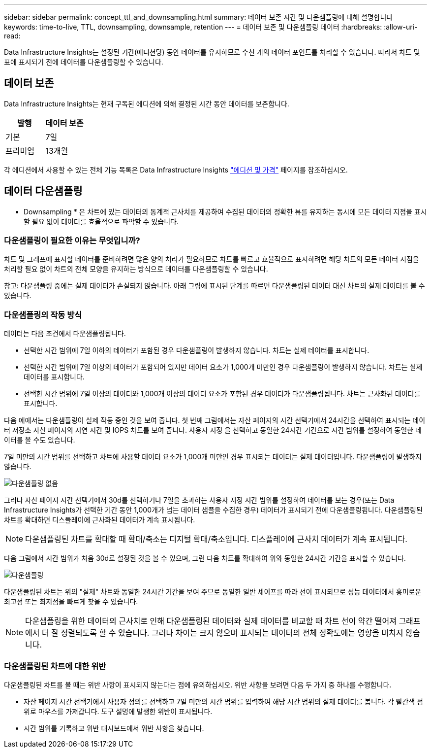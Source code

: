 ---
sidebar: sidebar 
permalink: concept_ttl_and_downsampling.html 
summary: 데이터 보존 시간 및 다운샘플링에 대해 설명합니다 
keywords: time-to-live, TTL, downsampling, downsample, retention 
---
= 데이터 보존 및 다운샘플링 데이터
:hardbreaks:
:allow-uri-read: 


[role="lead"]
Data Infrastructure Insights는 설정된 기간(에디션당) 동안 데이터를 유지하므로 수천 개의 데이터 포인트를 처리할 수 있습니다. 따라서 차트 및 표에 표시되기 전에 데이터를 다운샘플링할 수 있습니다.



== 데이터 보존

Data Infrastructure Insights는 현재 구독된 에디션에 의해 결정된 시간 동안 데이터를 보존합니다.

|===
| 발행 | 데이터 보존 


| 기본 | 7일 


| 프리미엄 | 13개월 
|===
각 에디션에서 사용할 수 있는 전체 기능 목록은 Data Infrastructure Insights link:https://bluexp.netapp.com/cloud-insights-pricing["에디션 및 가격"] 페이지를 참조하십시오.



== 데이터 다운샘플링

* Downsampling * 은 차트에 있는 데이터의 통계적 근사치를 제공하여 수집된 데이터의 정확한 뷰를 유지하는 동시에 모든 데이터 지점을 표시할 필요 없이 데이터를 효율적으로 파악할 수 있습니다.



=== 다운샘플링이 필요한 이유는 무엇입니까?

차트 및 그래프에 표시할 데이터를 준비하려면 많은 양의 처리가 필요하므로 차트를 빠르고 효율적으로 표시하려면 해당 차트의 모든 데이터 지점을 처리할 필요 없이 차트의 전체 모양을 유지하는 방식으로 데이터를 다운샘플링할 수 있습니다.

참고: 다운샘플링 중에는 실제 데이터가 손실되지 않습니다. 아래 그림에 표시된 단계를 따르면 다운샘플링된 데이터 대신 차트의 실제 데이터를 볼 수 있습니다.



=== 다운샘플링의 작동 방식

데이터는 다음 조건에서 다운샘플링됩니다.

* 선택한 시간 범위에 7일 이하의 데이터가 포함된 경우 다운샘플링이 발생하지 않습니다. 차트는 실제 데이터를 표시합니다.
* 선택한 시간 범위에 7일 이상의 데이터가 포함되어 있지만 데이터 요소가 1,000개 미만인 경우 다운샘플링이 발생하지 않습니다. 차트는 실제 데이터를 표시합니다.
* 선택한 시간 범위에 7일 이상의 데이터와 1,000개 이상의 데이터 요소가 포함된 경우 데이터가 다운샘플링됩니다. 차트는 근사화된 데이터를 표시합니다.


다음 예에서는 다운샘플링이 실제 작동 중인 것을 보여 줍니다. 첫 번째 그림에서는 자산 페이지의 시간 선택기에서 24시간을 선택하여 표시되는 데이터 저장소 자산 페이지의 지연 시간 및 IOPS 차트를 보여 줍니다. 사용자 지정 을 선택하고 동일한 24시간 기간으로 시간 범위를 설정하여 동일한 데이터를 볼 수도 있습니다.

7일 미만의 시간 범위를 선택하고 차트에 사용할 데이터 요소가 1,000개 미만인 경우 표시되는 데이터는 실제 데이터입니다. 다운샘플링이 발생하지 않습니다.

image:Charts_NoDownsample.png["다운샘플링 없음"]

그러나 자산 페이지 시간 선택기에서 30d를 선택하거나 7일을 초과하는 사용자 지정 시간 범위를 설정하여 데이터를 보는 경우(또는 Data Infrastructure Insights가 선택한 기간 동안 1,000개가 넘는 데이터 샘플을 수집한 경우) 데이터가 표시되기 전에 다운샘플링됩니다. 다운샘플링된 차트를 확대하면 디스플레이에 근사화된 데이터가 계속 표시됩니다.


NOTE: 다운샘플링된 차트를 확대할 때 확대/축소는 디지털 확대/축소입니다. 디스플레이에 근사치 데이터가 계속 표시됩니다.

다음 그림에서 시간 범위가 처음 30d로 설정된 것을 볼 수 있으며, 그런 다음 차트를 확대하여 위와 동일한 24시간 기간을 표시할 수 있습니다.

image:Charts_Downsampled.png["다운샘플링"]

다운샘플링된 차트는 위의 "실제" 차트와 동일한 24시간 기간을 보여 주므로 동일한 일반 셰이프를 따라 선이 표시되므로 성능 데이터에서 흥미로운 최고점 또는 최저점을 빠르게 찾을 수 있습니다.


NOTE: 다운샘플링을 위한 데이터의 근사치로 인해 다운샘플링된 데이터와 실제 데이터를 비교할 때 차트 선이 약간 떨어져 그래프에서 더 잘 정렬되도록 할 수 있습니다. 그러나 차이는 크지 않으며 표시되는 데이터의 전체 정확도에는 영향을 미치지 않습니다.



=== 다운샘플링된 차트에 대한 위반

다운샘플링된 차트를 볼 때는 위반 사항이 표시되지 않는다는 점에 유의하십시오. 위반 사항을 보려면 다음 두 가지 중 하나를 수행합니다.

* 자산 페이지 시간 선택기에서 사용자 정의를 선택하고 7일 미만의 시간 범위를 입력하여 해당 시간 범위의 실제 데이터를 봅니다. 각 빨간색 점 위로 마우스를 가져갑니다. 도구 설명에 발생한 위반이 표시됩니다.
* 시간 범위를 기록하고 위반 대시보드에서 위반 사항을 찾습니다.

